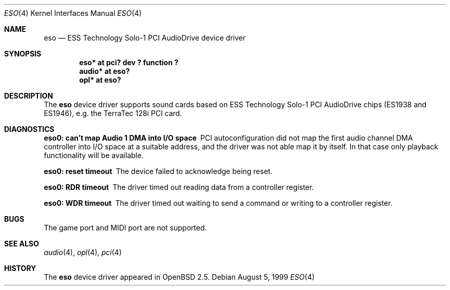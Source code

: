 .\"	$OpenBSD: eso.4,v 1.2 2000/07/20 08:48:17 deraadt Exp $
.\"	$NetBSD: eso.4,v 1.2 1999/08/02 17:43:52 augustss Exp $
.\"
.\" Copyright (c) 1999 Klaus J. Klein
.\" All rights reserved.
.\"
.\" Redistribution and use in source and binary forms, with or without
.\" modification, are permitted provided that the following conditions
.\" are met:
.\" 1. Redistributions of source code must retain the above copyright
.\"    notice, this list of conditions and the following disclaimer.
.\" 2. Redistributions in binary form must reproduce the above copyright
.\"    notice, this list of conditions and the following disclaimer in the
.\"    documentation and/or other materials provided with the distribution.
.\" 3. The name of the author may not be used to endorse or promote products
.\"    derived from this software without specific prior written permission.
.\"
.\" THIS SOFTWARE IS PROVIDED BY THE AUTHOR ``AS IS'' AND ANY EXPRESS OR
.\" IMPLIED WARRANTIES, INCLUDING, BUT NOT LIMITED TO, THE IMPLIED WARRANTIES
.\" OF MERCHANTABILITY AND FITNESS FOR A PARTICULAR PURPOSE ARE DISCLAIMED.
.\" IN NO EVENT SHALL THE AUTHOR BE LIABLE FOR ANY DIRECT, INDIRECT,
.\" INCIDENTAL, SPECIAL, EXEMPLARY, OR CONSEQUENTIAL DAMAGES (INCLUDING,
.\" BUT NOT LIMITED TO, PROCUREMENT OF SUBSTITUTE GOODS OR SERVICES;
.\" LOSS OF USE, DATA, OR PROFITS; OR BUSINESS INTERRUPTION) HOWEVER CAUSED
.\" AND ON ANY THEORY OF LIABILITY, WHETHER IN CONTRACT, STRICT LIABILITY,
.\" OR TORT (INCLUDING NEGLIGENCE OR OTHERWISE) ARISING IN ANY WAY
.\" OUT OF THE USE OF THIS SOFTWARE, EVEN IF ADVISED OF THE POSSIBILITY OF
.\" SUCH DAMAGE.
.\"
.Dd August 5, 1999
.Dt ESO 4
.Os
.Sh NAME
.Nm eso
.Nd ESS Technology Solo-1 PCI AudioDrive device driver
.Sh SYNOPSIS
.Cd "eso*   at pci? dev ? function ?"
.Cd "audio* at eso?"
.\" .Cd "mpu*   at eso?"
.Cd "opl*   at eso?"
.Sh DESCRIPTION
The
.Nm
device driver supports sound cards based on ESS Technology Solo-1
PCI AudioDrive chips (ES1938 and ES1946),
e.g. the TerraTec 128i PCI card.
.Sh DIAGNOSTICS
.Bl -diag
.It "eso0: can't map Audio 1 DMA into I/O space"
PCI autoconfiguration did not map the first audio channel DMA controller into
I/O space at a suitable address, and the driver was not able map it by itself.
In that case only playback functionality will be available.
.It "eso0: reset timeout"
The device failed to acknowledge being reset.
.It "eso0: RDR timeout"
The driver timed out reading data from a controller register.
.It "eso0: WDR timeout"
The driver timed out waiting to send a command or writing to a controller
register.
.El
.Sh BUGS
The game port and MIDI port are not supported.
.Sh SEE ALSO
.Xr audio 4 ,
.\" .Xr mpu 4 ,
.Xr opl 4 ,
.Xr pci 4
.Sh HISTORY
The
.Nm
device driver appeared in
.Ox 2.5 .
